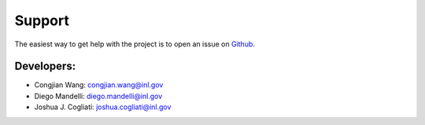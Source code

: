 =======
Support
=======

The easiest way to get help with the project is to open an issue on Github_.

.. The mailing list at ... is also available for support.

.. _Github: https://github.inl.gov/congjian-wang/DACKAR/issues

Developers:
-----------
* Congjian Wang: congjian.wang@inl.gov
* Diego Mandelli: diego.mandelli@inl.gov
* Joshua J. Cogliati: joshua.cogliati@inl.gov
